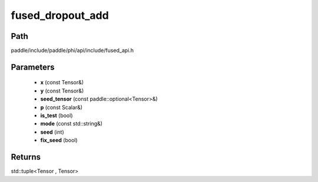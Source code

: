 .. _en_api_paddle_experimental_fused_dropout_add:

fused_dropout_add
-------------------------------

.. cpp:function:: std::tuple<Tensor , Tensor> fused_dropout_add ( const Tensor & x , const Tensor & y , const paddle::optional<Tensor> & seed_tensor , const Scalar & p , bool is_test , const std::string & mode , int seed = 0 , bool fix_seed = false ) ;


Path
:::::::::::::::::::::
paddle/include/paddle/phi/api/include/fused_api.h

Parameters
:::::::::::::::::::::
	- **x** (const Tensor&)
	- **y** (const Tensor&)
	- **seed_tensor** (const paddle::optional<Tensor>&)
	- **p** (const Scalar&)
	- **is_test** (bool)
	- **mode** (const std::string&)
	- **seed** (int)
	- **fix_seed** (bool)

Returns
:::::::::::::::::::::
std::tuple<Tensor , Tensor>
